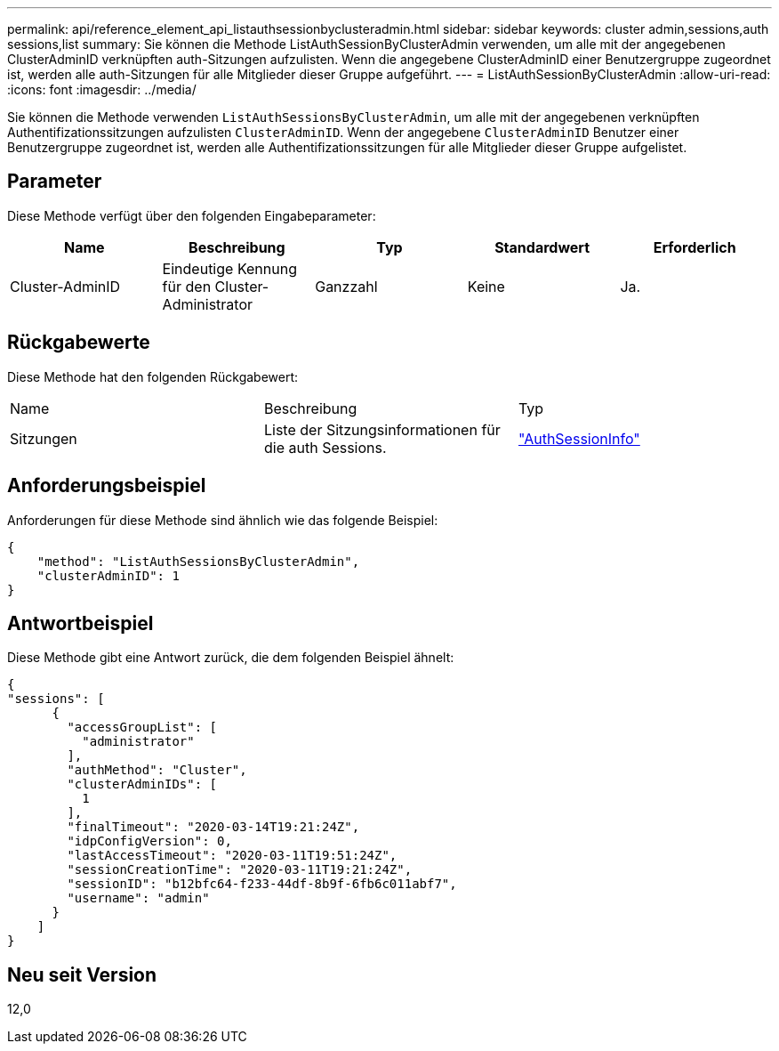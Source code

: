 ---
permalink: api/reference_element_api_listauthsessionbyclusteradmin.html 
sidebar: sidebar 
keywords: cluster admin,sessions,auth sessions,list 
summary: Sie können die Methode ListAuthSessionByClusterAdmin verwenden, um alle mit der angegebenen ClusterAdminID verknüpften auth-Sitzungen aufzulisten. Wenn die angegebene ClusterAdminID einer Benutzergruppe zugeordnet ist, werden alle auth-Sitzungen für alle Mitglieder dieser Gruppe aufgeführt. 
---
= ListAuthSessionByClusterAdmin
:allow-uri-read: 
:icons: font
:imagesdir: ../media/


[role="lead"]
Sie können die Methode verwenden `ListAuthSessionsByClusterAdmin`, um alle mit der angegebenen verknüpften Authentifizationssitzungen aufzulisten `ClusterAdminID`. Wenn der angegebene `ClusterAdminID` Benutzer einer Benutzergruppe zugeordnet ist, werden alle Authentifizationssitzungen für alle Mitglieder dieser Gruppe aufgelistet.



== Parameter

Diese Methode verfügt über den folgenden Eingabeparameter:

|===
| Name | Beschreibung | Typ | Standardwert | Erforderlich 


 a| 
Cluster-AdminID
 a| 
Eindeutige Kennung für den Cluster-Administrator
 a| 
Ganzzahl
 a| 
Keine
 a| 
Ja.

|===


== Rückgabewerte

Diese Methode hat den folgenden Rückgabewert:

|===


| Name | Beschreibung | Typ 


 a| 
Sitzungen
 a| 
Liste der Sitzungsinformationen für die auth Sessions.
 a| 
link:reference_element_api_authsessioninfo.html["AuthSessionInfo"]

|===


== Anforderungsbeispiel

Anforderungen für diese Methode sind ähnlich wie das folgende Beispiel:

[listing]
----
{
    "method": "ListAuthSessionsByClusterAdmin",
    "clusterAdminID": 1
}
----


== Antwortbeispiel

Diese Methode gibt eine Antwort zurück, die dem folgenden Beispiel ähnelt:

[listing]
----
{
"sessions": [
      {
        "accessGroupList": [
          "administrator"
        ],
        "authMethod": "Cluster",
        "clusterAdminIDs": [
          1
        ],
        "finalTimeout": "2020-03-14T19:21:24Z",
        "idpConfigVersion": 0,
        "lastAccessTimeout": "2020-03-11T19:51:24Z",
        "sessionCreationTime": "2020-03-11T19:21:24Z",
        "sessionID": "b12bfc64-f233-44df-8b9f-6fb6c011abf7",
        "username": "admin"
      }
    ]
}
----


== Neu seit Version

12,0
